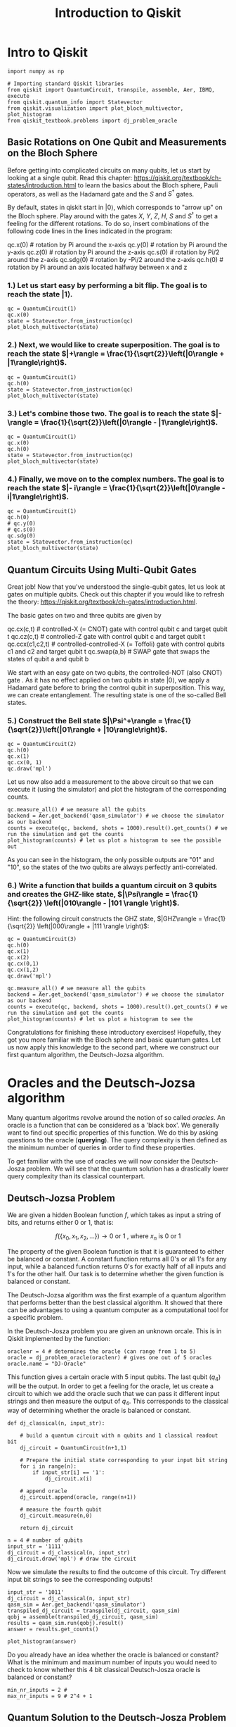 #+Title: Introduction to Qiskit
#+PROPERTY: header-args:ipython :results both :exports both :async yes :session mypy :kernel python3

* Intro to Qiskit

#+begin_src ipython
import numpy as np

# Importing standard Qiskit libraries
from qiskit import QuantumCircuit, transpile, assemble, Aer, IBMQ, execute
from qiskit.quantum_info import Statevector
from qiskit.visualization import plot_bloch_multivector, plot_histogram
from qiskit_textbook.problems import dj_problem_oracle
#+end_src

#+RESULTS:

** Basic Rotations on One Qubit and Measurements on the Bloch Sphere

Before getting into complicated circuits on many qubits, let us start by looking at a single qubit. Read this chapter: https://qiskit.org/textbook/ch-states/introduction.html to learn the basics about the Bloch sphere, Pauli operators, as well as the Hadamard gate and the $S$ and $S^\dagger$ gates. 

By default, states in qiskit start in $|0\rangle$, which corresponds to "arrow up" on the Bloch sphere. Play around with the gates $X$, $Y$, $Z$, $H$, $S$ and $S^\dagger$ to get a feeling for the different rotations. To do so, insert combinations of the following code lines in the lines indicated in the program:

    qc.x(0)    # rotation by Pi around the x-axis
    qc.y(0)    # rotation by Pi around the y-axis
    qc.z(0)    # rotation by Pi around the z-axis
    qc.s(0)    # rotation by Pi/2 around the z-axis
    qc.sdg(0)  # rotation by -Pi/2 around the z-axis
    qc.h(0)    # rotation by Pi around an axis located halfway between x and z

*** 1.) Let us start easy by performing a bit flip. The goal is to reach the state $|1\rangle$. 

#+begin_src ipython
  qc = QuantumCircuit(1)
  qc.x(0)
  state = Statevector.from_instruction(qc)
  plot_bloch_multivector(state)  
#+end_src

#+RESULTS:
[[file:./.ob-jupyter/0a354ed8ae7b7a4718420759c96092bcfb7d43a9.png]]

*** 2.) Next, we would like to create superposition. The goal is to reach the state $|+\rangle = \frac{1}{\sqrt{2}}\left(|0\rangle + |1\rangle\right)$. 

#+begin_src ipython
  qc = QuantumCircuit(1)
  qc.h(0)  
  state = Statevector.from_instruction(qc)
  plot_bloch_multivector(state)
#+end_src

#+RESULTS:
[[file:./.ob-jupyter/1e72693ded722b88f666b81e8152f8aefe15f330.png]]

*** 3.) Let's combine those two. The goal is to reach the state $|-\rangle = \frac{1}{\sqrt{2}}\left(|0\rangle - |1\rangle\right)$. 

#+begin_src ipython
  qc = QuantumCircuit(1)
  qc.x(0)
  qc.h(0)  
  state = Statevector.from_instruction(qc)
  plot_bloch_multivector(state)
#+end_src

#+RESULTS:
[[file:./.ob-jupyter/52421ba72088ea5e243f54719401e1a2a4208f72.png]]

*** 4.) Finally, we move on to the complex numbers. The goal is to reach the state $|- i\rangle = \frac{1}{\sqrt{2}}\left(|0\rangle - i|1\rangle\right)$.

#+begin_src ipython
  qc = QuantumCircuit(1)
  qc.h(0)
  # qc.y(0)
  # qc.s(0)
  qc.sdg(0)
  state = Statevector.from_instruction(qc)
  plot_bloch_multivector(state)
#+end_src

#+RESULTS:
[[file:./.ob-jupyter/f88ec8ef08e8656cd717237a90c20c3f87855635.png]]

** Quantum Circuits Using Multi-Qubit Gates
Great job! Now that you've understood the single-qubit gates, let us look at gates on multiple qubits. Check out this chapter if you would like to refresh the theory: https://qiskit.org/textbook/ch-gates/introduction.html.

The basic gates on two and three qubits are given by

    qc.cx(c,t)       # controlled-X (= CNOT) gate with control qubit c and target qubit t
    qc.cz(c,t)       # controlled-Z gate with control qubit c and target qubit t
    qc.ccx(c1,c2,t)  # controlled-controlled-X (= Toffoli) gate with control qubits c1 and c2 and target qubit t
    qc.swap(a,b)     # SWAP gate that swaps the states of qubit a and qubit b

We start with an easy gate on two qubits, the controlled-NOT (also CNOT) gate . As it has no effect applied on two qubits in state $|0\rangle$, we apply a Hadamard gate before to bring the control qubit in superposition. This way, we can create entanglement. The resulting state is one of the so-called Bell states. 

*** 5.) Construct the Bell state $|\Psi^+\rangle = \frac{1}{\sqrt{2}}\left(|01\rangle + |10\rangle\right)$.

#+begin_src ipython
  qc = QuantumCircuit(2)
  qc.h(0)
  qc.x(1)
  qc.cx(0, 1)
  qc.draw('mpl')
#+end_src

#+RESULTS:
[[file:./.ob-jupyter/d8ad5f1ec8dde9080eb4a1d55a28cd4b96890b35.png]]

Let us now also add a measurement to the above circuit so that we can execute it (using the simulator) and plot the histogram of the corresponding counts.

#+begin_src ipython
qc.measure_all() # we measure all the qubits
backend = Aer.get_backend('qasm_simulator') # we choose the simulator as our backend
counts = execute(qc, backend, shots = 1000).result().get_counts() # we run the simulation and get the counts
plot_histogram(counts) # let us plot a histogram to see the possible out
#+end_src

#+RESULTS:
[[file:./.ob-jupyter/a92d2cc9d3b2cae377dedd95d1e569939a2cca46.png]]

As you can see in the histogram, the only possible outputs are "01" and "10", so the states of the two qubits are always perfectly anti-correlated.


*** 6.) Write a function that builds a quantum circuit on 3 qubits and creates the GHZ-like state, $|\Psi\rangle = \frac{1}{\sqrt{2}} \left(|010\rangle - |101 \rangle \right)$.
Hint: the following circuit constructs the GHZ state, $|GHZ\rangle = \frac{1}{\sqrt{2}} \left(|000\rangle + |111 \rangle \right)$:

#+begin_src ipython
  qc = QuantumCircuit(3)
  qc.h(0)
  qc.x(1)
  qc.x(2)
  qc.cx(0,1)
  qc.cx(1,2)
  qc.draw('mpl')
#+end_src

#+RESULTS:
[[file:./.ob-jupyter/5da0cc4bb5f75ee0974b4d79ea629d0bd2fce133.png]]

#+begin_src ipython
qc.measure_all() # we measure all the qubits
backend = Aer.get_backend('qasm_simulator') # we choose the simulator as our backend
counts = execute(qc, backend, shots = 1000).result().get_counts() # we run the simulation and get the counts
plot_histogram(counts) # let us plot a histogram to see the 
#+end_src

#+RESULTS:
[[file:./.ob-jupyter/08d41ff0551357a8215b3ea02c14d04384a5c400.png]]

Congratulations for finishing these introductory exercises! Hopefully, they got you more familiar with the Bloch sphere and basic quantum gates. Let us now apply this knowledge to the second part, where we construct our first quantum algorithm, the Deutsch-Jozsa algorithm.

* Oracles and the Deutsch-Jozsa algorithm
Many quantum algoritms revolve around the notion of so called $\textit{oracles}$. An oracle is a function that can be considered as a 'black box'. We generally want to find out specific properties of this function. We do this by asking questions to the oracle (*querying*). The query complexity is then defined as the minimum number of queries in order to find these properties.

To get familiar with the use of oracles we will now consider the Deutsch-Josza problem. We will see that the quantum solution has a drastically lower query complexity than its classical counterpart.

** Deutsch-Jozsa Problem

We are given a hidden Boolean function $f$, which takes as input a string of bits, and returns either $0$ or $1$, that is:

$$
f(\{x_0,x_1,x_2,...\}) \rightarrow 0 \textrm{ or } 1 \textrm{ , where } x_n \textrm{ is } 0 \textrm{ or } 1$$

The property of the given Boolean function is that it is guaranteed to either be balanced or constant. A constant function returns all $0$'s or all $1$'s for any input, while a balanced function returns $0$'s for exactly half of all inputs and $1$'s for the other half. Our task is to determine whether the given function is balanced or constant.

The Deutsch-Jozsa algorithm was the first example of a quantum algorithm that performs better than the best classical algorithm. It showed that there can be advantages to using a quantum computer as a computational tool for a specific problem.

In the Deutsch-Josza problem you are given an unknown orcale. This is in Qiskit implemented by the function:

#+begin_src ipython
oraclenr = 4 # determines the oracle (can range from 1 to 5)
oracle = dj_problem_oracle(oraclenr) # gives one out of 5 oracles
oracle.name = "DJ-Oracle"
#+end_src

#+RESULTS:

This function gives a certain oracle with 5 input qubits. The last qubit ($q_4$) will be the output. In order to get a feeling for the oracle, let us create a circuit to which we add the oracle such that we can pass it different input strings and then measure the output of $q_4$. This corresponds to the classical way of determining whether the oracle is balanced or constant.

#+begin_src ipython
def dj_classical(n, input_str):
    
    # build a quantum circuit with n qubits and 1 classical readout bit
    dj_circuit = QuantumCircuit(n+1,1)
    
    # Prepare the initial state corresponding to your input bit string
    for i in range(n):
        if input_str[i] == '1':
            dj_circuit.x(i)
    
    # append oracle
    dj_circuit.append(oracle, range(n+1))
    
    # measure the fourth qubit 
    dj_circuit.measure(n,0)
    
    return dj_circuit
    
n = 4 # number of qubits
input_str = '1111'
dj_circuit = dj_classical(n, input_str)
dj_circuit.draw('mpl') # draw the circuit
#+end_src

#+RESULTS:
:RESULTS:
[[file:./.ob-jupyter/9abc8a482b13d1e1fe9968d1867047a160ec5182.png]]
:END:

Now we simulate the results to find the outcome of this circuit. Try different input bit strings to see the corresponding outputs!

#+begin_src ipython
  input_str = '1011'
  dj_circuit = dj_classical(n, input_str)
  qasm_sim = Aer.get_backend('qasm_simulator')
  transpiled_dj_circuit = transpile(dj_circuit, qasm_sim)
  qobj = assemble(transpiled_dj_circuit, qasm_sim)
  results = qasm_sim.run(qobj).result()
  answer = results.get_counts()
#+end_src

#+RESULTS:
:RESULTS:
/tmp/ipykernel_318198/847504298.py:6: DeprecationWarning: Using a qobj for run() is deprecated as of qiskit-aer 0.9.0 and will be removed no sooner than 3 months from that release date. Transpiled circuits should now be passed directly using `backend.run(circuits, **run_options).
  results = qasm_sim.run(qobj).result()
:END:

#+begin_src ipython
  plot_histogram(answer)
#+end_src

#+RESULTS:
:RESULTS:
[[file:./.ob-jupyter/028f426ce0e9e8a9a25dad3c3bcf794a0a62768b.png]]
:END:

#+RESULTS:
:RESULTS:
[[file:./.ob-jupyter/028f426ce0e9e8a9a25dad3c3bcf794a0a62768b.png]]
:END:

Do you already have an idea whether the oracle is balanced or constant? What is the minimum and maximum number of inputs you would need to check to know whether this 4 bit classical Deutsch-Josza oracle is balanced or constant?

#+begin_src ipython
    min_nr_inputs = 2 #
    max_nr_inputs = 9 # 2^4 + 1
#+end_src

** Quantum Solution to the Deutsch-Josza Problem

Using a quantum computer, we can find out if the oracle is constant or balanced with 100% confidence after only one call to the function $f(x)$, provided we have the function $f$ implemented as a quantum oracle, which maps the state $\vert x\rangle \vert y\rangle $ to $ \vert x\rangle \vert y \oplus f(x)\rangle$, where $\oplus$ is addition modulo $2$. Below we will walk through the algorithm.

Prepare two quantum registers. The first is an $n$-qubit register initialised to $|0\rangle$, and the second is a one-qubit register initialised to $|-\rangle =\frac{1}{\sqrt{2}}\left(|0\rangle - |1 \rangle \right)$. Note, that with Qiskit states are described as $\vert b_3 b_2 b_1 b_0\rangle_{q_3q_2q_1q_0}$, i.e. just like for binary numbers, the last bit $b_0$ corresponds to the state of the first qubit. Thus, we want to initialize the state $$\vert \psi_0 \rangle = \vert -\rangle \otimes \vert0\rangle^{\otimes n}.$$

#+begin_src ipython
def psi_0(n):
    qc = QuantumCircuit(n+1,n)
    
    # Build the state (|00000> - |10000>)/sqrt(2)
    qc.x(n)
    qc.h(n)
    return qc

dj_circuit = psi_0(n=4)
dj_circuit.draw('mpl')
#+end_src

#+RESULTS:
:RESULTS:
[[file:./.ob-jupyter/d008d29c789e516243311b2b55f25ebe94518bd0.png]]
:END:

Applying the quantum bit oracle to any state $\vert x\rangle \vert y\rangle$ would yield the state $\vert x\rangle \vert y \oplus f(x)\rangle$.
As we have prepared the state $|y\rangle$, which corresponds to the state on the last qubit $q_n$, in the state $|-\rangle$, the output of the oracle for any input bitstring $x$ is given by:
$$ \frac{1}{\sqrt{2}}\vert x\rangle (\vert f(x)\rangle - \vert 1 \oplus f(x)\rangle) = \frac{1}{\sqrt{2}} (-1)^{f(x)}|x\rangle (|0\rangle - |1\rangle ) = (-1)^{f(x)}|x\rangle |-\rangle.$$
Thus, we have created a phase oracle acting on the bit string $x$.

Before applying the oracle, we need to create our input state on the first $n$ qubits though. For that we want an equal superposition state, so that the total state on all $n+1$ qubits is given by $$\vert \psi_1 \rangle = \frac{1}{\sqrt{2^{n+1}}}\sum_{x=0}^{2^n-1} \vert x\rangle \left(|0\rangle - |1 \rangle \right)$$ 

#+begin_src ipython
def psi_1(n):
    
    # obtain the |psi_0> = (|00000> - |10000>)/sqrt(2) state
    qc = psi_0(n)
    
    # create the superposition state |psi_1>
    for qubit in range(n):
        qc.h(qubit)
    return qc

dj_circuit = psi_1(n=4)
dj_circuit.draw('mpl')
#+end_src

#+RESULTS:
:RESULTS:
[[file:./.ob-jupyter/ca3b3c3f4ab5299bba6848f1047084b5946a3a77.png]]
:END:

Now we are ready to apply our oracle to the prepared superposition state $\vert \psi_1 \rangle$. This gives the state
$$ \vert \psi_2 \rangle = \frac{1}{\sqrt{2^{n+1}}}\sum_{x=0}^{2^n-1} \vert x\rangle (\vert f(x)\rangle - \vert 1 \oplus f(x)\rangle) = \frac{1}{\sqrt{2^{n+1}}}\sum_{x=0}^{2^n-1}(-1)^{f(x)}|x\rangle (|0\rangle - |1\rangle ) = \frac{1}{\sqrt{2^{n}}}\sum_{x=0}^{2^n-1}(-1)^{f(x)}|x\rangle |-\rangle.$$

#+begin_src ipython
  def psi_2(oracle,n):

      # circuit to obtain psi_1
      qc = psi_1(n)

      # append the oracle
      qc.append(oracle, range(n+1))

      return qc

  dj_circuit = psi_2(oracle, n=4)
  dj_circuit.draw('mpl')
#+end_src

#+RESULTS:
:RESULTS:
[[file:./.ob-jupyter/c6e477e5e49c318ca753cf7cbc4af82fedf7b20b.png]]
:END:

In the final part of our algorithm we disregard the outcome on our second register and we apply an n-fold Hadamard to our first register. Afterwards we measure the outcome on these qubits.

#+begin_src ipython
def lab1_ex8(oracle, n): # note that this exercise also depends on the code in the functions psi_0 (In [24]) and psi_1 (In [25])
    qc = psi_2(oracle, n)
    
    # apply n-fold hadamard gate
    for qubit in range(n):
        qc.h(qubit)  
        qc.measure(qubit, qubit)
    # add the measurement by connecting qubits to classical bits
    return qc

dj_circuit = lab1_ex8(oracle, n)
dj_circuit.draw('mpl')
#+end_src

#+RESULTS:
:RESULTS:
[[file:./.ob-jupyter/b6b517368465848ffa7a4d07db5a2570b614219b.png]]
:END:

At this point the second single qubit register may be ignored. Applying a Hadamard gate to each qubit in the first register yields the state:
        $$
        \begin{aligned}
            \lvert \psi_3 \rangle 
                & = \frac{1}{2^n}\sum_{x=0}^{2^n-1}(-1)^{f(x)}
                    \left[ \sum_{y=0}^{2^n-1}(-1)^{x \cdot y} 
                    \vert y \rangle \right] \\
                & = \frac{1}{2^n}\sum_{y=0}^{2^n-1}
                    \left[ \sum_{x=0}^{2^n-1}(-1)^{f(x)+x \cdot y} \right]
                    \vert y \rangle,
        \end{aligned}
        $$
       
where $x \cdot y = x_0y_0 \oplus x_1y_1 \oplus \ldots \oplus x_{n-1}y_{n-1}$ is the sum of the bitwise product.

Let us now run the circuit including the measurement of the first register on the simulator:

#+begin_src ipython
  qasm_sim = Aer.get_backend('qasm_simulator')
  transpiled_dj_circuit = transpile(dj_circuit, qasm_sim)
  qobj = assemble(transpiled_dj_circuit)
  results = qasm_sim.run(qobj).result()
  answer = results.get_counts()
#+end_src

#+RESULTS:
:RESULTS:
/tmp/ipykernel_318198/434662112.py:4: DeprecationWarning: Using a qobj for run() is deprecated as of qiskit-aer 0.9.0 and will be removed no sooner than 3 months from that release date. Transpiled circuits should now be passed directly using `backend.run(circuits, **run_options).
  results = qasm_sim.run(qobj).result()
:END:

#+begin_src ipython
  plot_histogram(answer)
#+end_src

#+RESULTS:
:RESULTS:
[[file:./.ob-jupyter/f2c2fe2cbfaca86c7f6f12759abb30234f419e95.png]]
:END:

As we learnt in the lecture, if the output is the zero bit string, we know that the oracle is constant. If it is any other bit string, we know that it is balanced. You may also check the other oracles by just changing the oracle number in the beginning where the oracle is defined!
